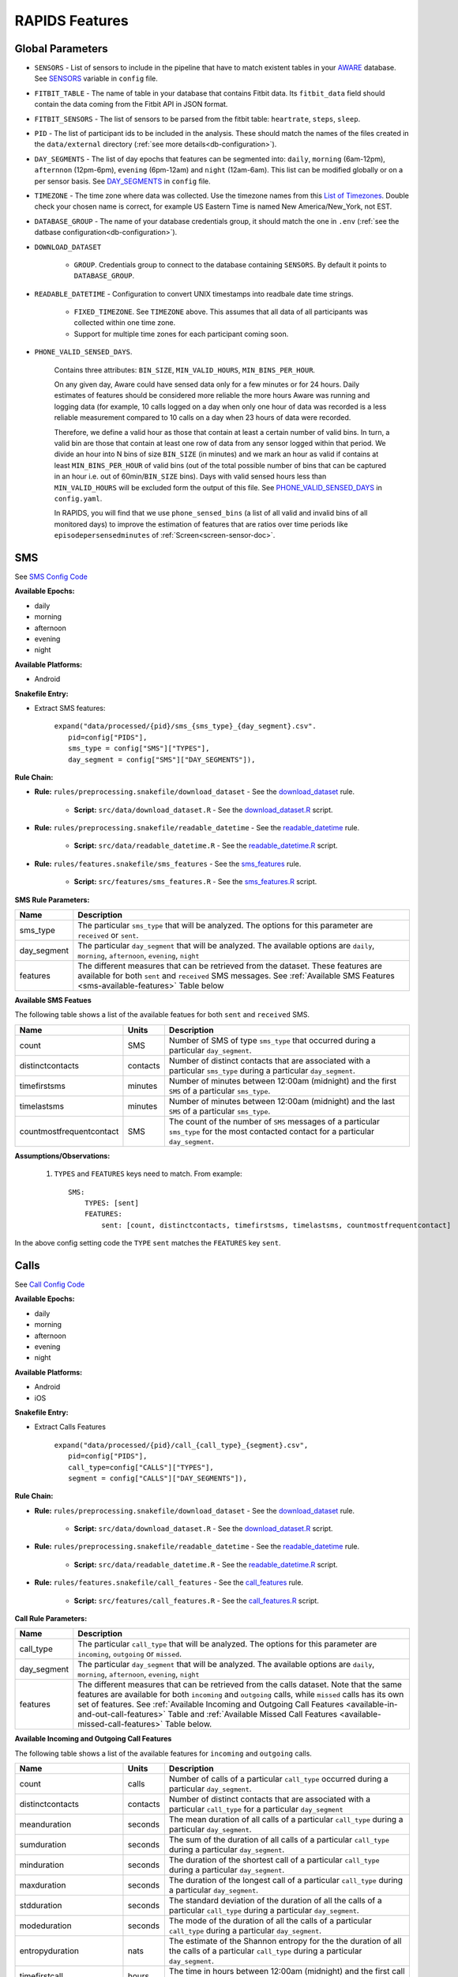 .. _rapids_features:

RAPIDS Features
===============

Global Parameters
"""""""""""""""""

.. _sensor-list:

- ``SENSORS`` - List of sensors to include in the pipeline that have to match existent tables in your AWARE_ database. See SENSORS_ variable in ``config`` file.  

.. _fitbit-table:

- ``FITBIT_TABLE`` - The name of table in your database that contains Fitbit data. Its ``fitbit_data`` field should contain the data coming from the Fitbit API in JSON format. 

.. _fitbit-sensors:

- ``FITBIT_SENSORS`` - The list of sensors to be parsed from the fitbit table: ``heartrate``, ``steps``, ``sleep``.

.. _pid: 

- ``PID`` - The list of participant ids to be included in the analysis. These should match the names of the files created in the ``data/external`` directory  (:ref:`see more details<db-configuration>`).

.. _day-segments: 

- ``DAY_SEGMENTS`` - The list of day epochs that features can be segmented into: ``daily``, ``morning`` (6am-12pm), ``afternnon`` (12pm-6pm), ``evening`` (6pm-12am) and ``night`` (12am-6am). This list can be modified globally or on a per sensor basis. See DAY_SEGMENTS_ in ``config`` file.

.. _timezone:

- ``TIMEZONE`` - The time zone where data was collected. Use the timezone names from this `List of Timezones`_. Double check your chosen name is correct, for example US Eastern Time is named New America/New_York, not EST.

.. _database_group:

- ``DATABASE_GROUP`` - The name of your database credentials group, it should match the one in ``.env`` (:ref:`see the datbase configuration<db-configuration>`). 

.. _download-dataset:

- ``DOWNLOAD_DATASET``

    - ``GROUP``. Credentials group to connect to the database containing ``SENSORS``. By default it points to ``DATABASE_GROUP``.

.. _readable-datetime:

- ``READABLE_DATETIME`` - Configuration to convert UNIX timestamps into readbale date time strings.

    - ``FIXED_TIMEZONE``. See ``TIMEZONE`` above. This assumes that all data of all participants was collected within one time zone.
    - Support for multiple time zones for each participant coming soon.

.. _phone-valid-sensed-days:

- ``PHONE_VALID_SENSED_DAYS``.
    
    Contains three attributes: ``BIN_SIZE``, ``MIN_VALID_HOURS``, ``MIN_BINS_PER_HOUR``. 

    On any given day, Aware could have sensed data only for a few minutes or for 24 hours. Daily estimates of features should be considered more reliable the more hours Aware was running and logging data (for example, 10 calls logged on a day when only one hour of data was recorded is a less reliable measurement compared to 10 calls on a day when 23 hours of data were recorded. 

    Therefore, we define a valid hour as those that contain at least a certain number of valid bins. In turn, a valid bin are those that contain at least one row of data from any sensor logged within that period. We divide an hour into N bins of size ``BIN_SIZE`` (in minutes) and we mark an hour as valid if contains at least ``MIN_BINS_PER_HOUR`` of valid bins (out of the total possible number of bins that can be captured in an hour i.e. out of 60min/``BIN_SIZE`` bins). Days with valid sensed hours less than ``MIN_VALID_HOURS`` will be excluded form the output of this file. See PHONE_VALID_SENSED_DAYS_ in ``config.yaml``.

    In RAPIDS, you will find that we use ``phone_sensed_bins`` (a list of all valid and invalid bins of all monitored days) to improve the estimation of features that are ratios over time periods like ``episodepersensedminutes`` of :ref:`Screen<screen-sensor-doc>`.


.. _individual-sensor-settings:


.. _sms-sensor-doc:

SMS
"""""

See `SMS Config Code`_

**Available Epochs:**      

- daily 
- morning
- afternoon
- evening
- night

**Available Platforms:**    

- Android

**Snakefile Entry:**

..    - Download raw SMS dataset: ``expand("data/raw/{pid}/{sensor}_raw.csv", pid=config["PIDS"], sensor=config["SENSORS"]),``

..    - Apply readable datetime to SMS dataset: ``expand("data/raw/{pid}/{sensor}_with_datetime.csv", pid=config["PIDS"], sensor=config["SENSORS"]),``

- Extract SMS features:

      | ``expand("data/processed/{pid}/sms_{sms_type}_{day_segment}.csv".``
      |                     ``pid=config["PIDS"],``
      |                     ``sms_type = config["SMS"]["TYPES"],``
      |                     ``day_segment = config["SMS"]["DAY_SEGMENTS"]),``

**Rule Chain:**

- **Rule:** ``rules/preprocessing.snakefile/download_dataset`` - See the download_dataset_ rule.

    - **Script:** ``src/data/download_dataset.R`` - See the download_dataset.R_ script.
    
- **Rule:** ``rules/preprocessing.snakefile/readable_datetime`` - See the readable_datetime_ rule.

    - **Script:** ``src/data/readable_datetime.R`` - See the readable_datetime.R_ script.

- **Rule:** ``rules/features.snakefile/sms_features`` - See the sms_features_ rule.

    - **Script:** ``src/features/sms_features.R`` - See the sms_features.R_ script.


.. _sms-parameters:

**SMS Rule Parameters:**

============    ===================
Name	        Description
============    ===================
sms_type        The particular ``sms_type`` that will be analyzed. The options for this parameter are ``received`` or ``sent``.
day_segment     The particular ``day_segment`` that will be analyzed. The available options are ``daily``, ``morning``, ``afternoon``, ``evening``, ``night``
features        The different measures that can be retrieved from the dataset. These features are available for both ``sent`` and ``received`` SMS messages. See :ref:`Available SMS Features <sms-available-features>` Table below
============    ===================

.. _sms-available-features:

**Available SMS Featues**

The following table shows a list of the available featues for both ``sent`` and ``received`` SMS. 

=========================   =========     =============
Name                        Units         Description
=========================   =========     =============
count                       SMS           Number of SMS of type ``sms_type`` that occurred during a particular ``day_segment``.
distinctcontacts            contacts      Number of distinct contacts that are associated with a particular ``sms_type`` during a particular ``day_segment``.
timefirstsms                minutes       Number of minutes between 12:00am (midnight) and the first ``SMS`` of a particular ``sms_type``.
timelastsms                 minutes       Number of minutes between 12:00am (midnight) and the last ``SMS`` of a particular ``sms_type``.
countmostfrequentcontact    SMS           The count of the number of ``SMS`` messages of a particular ``sms_type`` for the most contacted contact for a particular ``day_segment``.
=========================   =========     =============

**Assumptions/Observations:** 

    #. ``TYPES`` and ``FEATURES`` keys need to match. From example::

        SMS:
            TYPES: [sent]
            FEATURES: 
                sent: [count, distinctcontacts, timefirstsms, timelastsms, countmostfrequentcontact]

In the above config setting code the ``TYPE`` ``sent`` matches the ``FEATURES`` key ``sent``.


.. _call-sensor-doc:

Calls
""""""

See `Call Config Code`_

**Available Epochs:**      

- daily 
- morning
- afternoon
- evening
- night

**Available Platforms:**    

- Android
- iOS

**Snakefile Entry:**

..    - Download raw Calls dataset: ``expand("data/raw/{pid}/{sensor}_raw.csv", pid=config["PIDS"], sensor=config["SENSORS"]),``

..    - Apply readable datetime to Calls dataset: ``expand("data/raw/{pid}/{sensor}_with_datetime.csv", pid=config["PIDS"], sensor=config["SENSORS"]),``
    
- Extract Calls Features
    
      | ``expand("data/processed/{pid}/call_{call_type}_{segment}.csv",``
      |                      ``pid=config["PIDS"],`` 
      |                      ``call_type=config["CALLS"]["TYPES"],``
      |                      ``segment = config["CALLS"]["DAY_SEGMENTS"]),``
    
**Rule Chain:**

- **Rule:** ``rules/preprocessing.snakefile/download_dataset`` - See the download_dataset_ rule.

    - **Script:** ``src/data/download_dataset.R`` - See the download_dataset.R_ script.

- **Rule:** ``rules/preprocessing.snakefile/readable_datetime`` - See the readable_datetime_ rule.

    - **Script:** ``src/data/readable_datetime.R`` - See the readable_datetime.R_ script.

- **Rule:** ``rules/features.snakefile/call_features`` - See the call_features_ rule.

    - **Script:** ``src/features/call_features.R`` - See the call_features.R_ script.

    
.. _calls-parameters:

**Call Rule Parameters:**

============    ===================
Name	        Description
============    ===================
call_type       The particular ``call_type`` that will be analyzed. The options for this parameter are ``incoming``, ``outgoing`` or ``missed``.
day_segment     The particular ``day_segment`` that will be analyzed. The available options are ``daily``, ``morning``, ``afternoon``, ``evening``, ``night``
features         The different measures that can be retrieved from the calls dataset. Note that the same features are available for both ``incoming`` and ``outgoing`` calls, while ``missed`` calls has its own set of features. See :ref:`Available Incoming and Outgoing Call Features <available-in-and-out-call-features>` Table and :ref:`Available Missed Call Features <available-missed-call-features>` Table below.
============    ===================

.. _available-in-and-out-call-features:

**Available Incoming and Outgoing Call Features**

The following table shows a list of the available features for ``incoming`` and ``outgoing`` calls. 

=========================   =========     =============
Name                        Units         Description
=========================   =========     =============
count                       calls         Number of calls of a particular ``call_type`` occurred during a particular ``day_segment``.
distinctcontacts            contacts      Number of distinct contacts that are associated with a particular ``call_type`` for a particular ``day_segment``
meanduration                seconds       The mean duration of all calls of a particular ``call_type`` during a particular ``day_segment``.
sumduration                 seconds       The sum of the duration of all calls of a particular ``call_type`` during a particular ``day_segment``.
minduration                 seconds       The duration of the shortest call of a particular ``call_type`` during a particular ``day_segment``.
maxduration                 seconds       The duration of the longest call of a particular ``call_type`` during a particular ``day_segment``.
stdduration                 seconds       The standard deviation of the duration of all the calls of a particular ``call_type`` during a particular ``day_segment``.
modeduration                seconds       The mode of the duration of all the calls of a particular ``call_type`` during a particular ``day_segment``.
entropyduration             nats          The estimate of the Shannon entropy for the the duration of all the calls of a particular ``call_type`` during a particular ``day_segment``.
timefirstcall               hours         The time in hours between 12:00am (midnight) and the first call of ``call_type``.
timelastcall                hours         The time in hours between 12:00am (midnight) and the last call of ``call_type``.
countmostfrequentcontact    calls         The number of calls of a particular ``call_type`` during a particular ``day_segment`` of the most frequent contact throughout the monitored period.
=========================   =========     =============

.. _available-missed-call-features:

**Available Missed Call Features**

The following table shows a list of the available features for ``missed`` calls. 

=========================   =========     =============
Name                        Units         Description
=========================   =========     =============
count                       calls         Number of ``missed`` calls that occurred during a particular ``day_segment``.
distinctcontacts            contacts      Number of distinct contacts that are associated with ``missed`` calls for a particular ``day_segment``
timefirstcall               hours         The time in hours from 12:00am (Midnight) that the first ``missed`` call occurred.
timelastcall                hours         The time in hours from 12:00am (Midnight) that the last ``missed`` call occurred.
countmostfrequentcontact    calls         The number of ``missed`` calls during a particular ``day_segment`` of the most frequent contact throughout the monitored period.
=========================   =========     =============

**Assumptions/Observations:** 

    #. ``TYPES`` and ``FEATURES`` keys need to match. From example::

        CALLS:
            TYPES: [missed]
            FEATURES: 
                missed: [count, distinctcontacts, timefirstcall, timelastcall, countmostfrequentcontact]

In the above config setting code the ``TYPE`` ``missed`` matches the ``FEATURES`` key ``missed``.


.. _bluetooth-sensor-doc:

Bluetooth
""""""""""

See `Bluetooth Config Code`_

**Available Epochs:**      

- daily 
- morning
- afternoon
- evening
- night

**Available Platforms:**    

- Android
- iOS

**Snakefile Entry:**

..    - Download raw Bluetooth dataset: ``expand("data/raw/{pid}/{sensor}_raw.csv", pid=config["PIDS"], sensor=config["SENSORS"]),``

..    - Apply readable datetime to Bluetooth dataset: ``expand("data/raw/{pid}/{sensor}_with_datetime.csv", pid=config["PIDS"], sensor=config["SENSORS"]),``
    
- Extract Bluetooth Features
    
      | ``expand("data/processed/{pid}/bluetooth_{segment}.csv",``
      |          ``pid=config["PIDS"],`` 
      |          ``segment = config["BLUETOOTH"]["DAY_SEGMENTS"]),``
    
**Rule Chain:**

- **Rule:** ``rules/preprocessing.snakefile/download_dataset`` - See the download_dataset_ rule.

    - **Script:** ``src/data/download_dataset.R`` See the download_dataset.R_ script.

- **Rule:** ``rules/preprocessing.snakefile/readable_datetime`` - See the readable_datetime_ rule.

    - **Script:** ``src/data/readable_datetime.R`` See the readable_datetime.R_ script.

- **Rule:** ``rules/features.snakefile/bluetooth_features`` - See the bluetooth_feature_ rule.

    - **Script:** ``src/features/bluetooth_features.R`` - See the bluetooth_features.R_ script.

    
.. _bluetooth-parameters:

**Bluetooth Rule Parameters:**

============    ===================
Name	        Description
============    ===================
day_segment     The particular ``day_segment`` that will be analyzed. The available options are ``daily``, ``morning``, ``afternoon``, ``evening``, ``night``
features        The different measures that can be retrieved from the Bluetooth dataset. See :ref:`Available Bluetooth Features <bluetooth-available-features>` Table below
============    ===================

.. _bluetooth-available-features:

**Available Bluetooth Features**

The following table shows a list of the available features for Bluetooth. 

===========================   =========     =============
Name                          Units         Description
===========================   =========     =============
countscans                    devices       Number of scanned devices during a ``day_segment``, a device can be detected multiple times over time and these appearances are counted separately
uniquedevices                 devices       Number of unique devices during a ``day_segment`` as identified by their hardware address
countscansmostuniquedevice    scans         Number of scans of the most scanned device during a ``day_segment`` across the whole monitoring period
===========================   =========     =============

**Assumptions/Observations:** N/A 



.. _accelerometer-sensor-doc:

Accelerometer
""""""""""""""

See `Accelerometer Config Code`_

**Available epochs:**      

- daily 
- morning
- afternoon
- evening
- night

**Available platforms:**    

- Android
- iOS

**Snakefile entry:**

..  - Download raw Accelerometer dataset: ``expand("data/raw/{pid}/{sensor}_raw.csv", pid=config["PIDS"], sensor=config["SENSORS"]),``

..  - Apply readable datetime to Accelerometer dataset: ``expand("data/raw/{pid}/{sensor}_with_datetime.csv", pid=config["PIDS"], sensor=config["SENSORS"]),``

- Extract Accelerometer Features

    | ``expand("data/processed/{pid}/accelerometer_{day_segment}.csv",``
    |                      ``pid=config["PIDS"],`` 
    |                      ``day_segment = config["ACCELEROMETER"]["DAY_SEGMENTS"]),``

**Rule chain:**

- **Rule:** ``rules/preprocessing.snakefile/download_dataset`` - See the download_dataset_ rule.

    - **Script:** ``src/data/download_dataset.R`` - See the download_dataset.R_ script.

- **Rule:** ``rules/preprocessing.snakefile/readable_datetime`` - See the readable_datetime_ rule.

    - **Script:** ``src/data/readable_datetime.R`` - See the readable_datetime.R_ script.

- **Rule:** ``rules/features.snakefile/accelerometer_features`` - See the accelerometer_features_ rule.

    - **Script:** ``src/features/accelerometer_features.py`` - See the accelerometer_features.py_ script.

    
.. _Accelerometer-parameters:

**Accelerometer Rule Parameters:**

============    ===================
Name	        Description
============    ===================
day_segment     The particular ``day_segment`` that will be analyzed. The available options are ``daily``, ``morning``, ``afternoon``, ``evening``, ``night``
features        The different measures that can be retrieved from the dataset. See :ref:`Available Accelerometer Features <accelerometer-available-features>` Table below
============    ===================

.. _accelerometer-available-features:

**Available Accelerometer Features**

The following table shows a list of the available features the accelerometer sensor data for a particular ``day_segment``. 

====================================   ==============    =============
Name                                   Units             Description
====================================   ==============    =============
maxmagnitude                           m/s\ :sup:`2`     The maximum magnitude of acceleration (:math:`\|acceleration\| = \sqrt{x^2 + y^2 + z^2}`).
minmagnitude                           m/s\ :sup:`2`     The minimum magnitude of acceleration.
avgmagnitude                           m/s\ :sup:`2`     The average magnitude of acceleration.
medianmagnitude                        m/s\ :sup:`2`     The median magnitude of acceleration.
stdmagnitude                           m/s\ :sup:`2`     The standard deviation of acceleration.
ratioexertionalactivityepisodes                          The ratio of exertional activity time periods to total time periods.
sumexertionalactivityepisodes          minutes           Total duration of all exertional activity episodes during ``day_segment``.
longestexertionalactivityepisode       minutes           Duration of the longest exertional activity episode during ``day_segment``.
longestnonexertionalactivityepisode    minutes           Duration of the longest non-exertional activity episode during ``day_segment``.
countexertionalactivityepisodes        episodes          Number of the exertional activity episodes during ``day_segment``.
countnonexertionalactivityepisodes     episodes          Number of the non-exertional activity episodes during ``day_segment``.
====================================   ==============    =============

**Assumptions/Observations:** N/A



.. _applications-foreground-sensor-doc:

Applications Foreground
""""""""""""""""""""""""

See `Applications Foreground Config Code`_

**Available Epochs:**      

- daily 
- morning
- afternoon
- evening
- night

**Available Platforms:**    

- Android

**Snakefile entry:**

..  - Download raw Applications Foreground dataset: ``expand("data/raw/{pid}/{sensor}_raw.csv", pid=config["PIDS"], sensor=config["SENSORS"]),``

..  - Apply readable dateime Applications Foreground dataset: ``expand("data/raw/{pid}/{sensor}_with_datetime.csv", pid=config["PIDS"], sensor=config["SENSORS"]),``
    
..  - Genre categorization of Applications Foreground dataset: ``expand("data/interim/{pid}/applications_foreground_with_datetime_with_genre.csv", pid=config["PIDS"]),``

- Extract Applications Foreground Features:

    | ``expand("data/processed/{pid}/applications_foreground_{day_segment}.csv",``
    |                      ``pid=config["PIDS"],`` 
    |                      ``day_segment = config["APPLICATIONS_FOREGROUND"]["DAY_SEGMENTS"]),``

**Rule Chain:**

- **Rule:** ``rules/preprocessing.snakefile/download_dataset`` - See the download_dataset_ rule.

        - **Script:** ``src/data/download_dataset.R`` - See the download_dataset.R_ script.

- **Rule:** ``rules/preprocessing.snakefile/readable_datetime`` - See the readable_datetime_ rule.

    - **Script:** ``src/data/readable_datetime.R`` - See the readable_datetime.R_ script.

- **Rule:** ``rules/preprocessing.snakefile/application_genres`` - See the application_genres_ rule

    - **Script:** ``../src/data/application_genres.R`` - See the application_genres.R_ script

- **Rule:** ``rules/features.snakefile/applications_foreground_features`` - See the applications_foreground_features_ rule.

    - **Script:** ``src/features/applications_foreground_features.py`` - See the applications_foreground_features.py_ script.
   
.. _applications-foreground-parameters:

**Applications Foreground Rule Parameters:**

====================    ===================
Name	                Description
====================    ===================
day_segment             The particular ``day_segment`` that will be analyzed. The available options are ``daily``, ``morning``, ``afternoon``, ``evening``, ``night``
single_categories       App categories to be included in the feature extraction computation. See ``APPLICATION_GENRES`` in this file to add new categories or use the catalogue we provide and read :ref:`Assumtions and Observations <applications-foreground-observations>` for more information.
multiple_categories     You can group multiple categories into meta categories, for example ``social: ["socialnetworks", "socialmediatools"]``.
single_apps             Apps to be included in the feature extraction computation. Use their package name, for example, ``com.google.android.youtube`` or the reserved word ``top1global`` (the most used app by a participant over the whole monitoring study).
excluded_categories     App categories to be excluded in the feature extraction computation. See ``APPLICATION_GENRES`` in this file to add new categories or use the catalogue we provide and read :ref:`Assumtions and Observations <applications-foreground-observations>` for more information.
excluded_apps           Apps to be excluded in the feature extraction computation. Use their package name, for example: ``com.google.android.youtube``
features                The features to be extracted. See :ref:`Available Applications Foreground Features <applications-foreground-available-features>` Table below
====================    ===================

.. _applications-foreground-available-features:

**Available Applications Foreground Features**

The following table shows a list of the available features for the Applications Foreground dataset 

==================   =========   =============
Name                 Units       Description
==================   =========   =============
count                apps        Number of times a single app or apps within a category were used (i.e. they were brought to the foreground either by tapping their icon or switching to it from another app).
timeoffirstuse       contacts    The time in minutes between 12:00am (midnight) and the first use of a single app or apps within a category during a ``day_segment``.
timeoflastuse        minutes     The time in minutes between 12:00am (midnight) and the last use of a single app or apps within a category during a ``day_segment``.
frequencyentropy     nats        The entropy of the used apps within a category during a ``day_segment`` (each app is seen as a unique event, the more apps were used, the higher the entropy). This is especially relevant when computed over all apps. Entropy cannot be obtained for a single app.
==================   =========   =============

.. _applications-foreground-observations:

**Assumptions/Observations:** 

Features can be computed by app, by apps grouped under a single category (genre) and by multiple categories grouped together (meta categories). For example, we can get features for Facebook, for Social Network Apps (including Facebook and others) or for a meta category called Social formed by Social Network and Social Media Tools categories. 

We provide three ways of classifying and app within a category (genre): a) by automatically scraping its official category from the Google Play Store, b) by using the catalogue created by Stachl et al. which we provide in RAPIDS (``data/external/``), or c) by manually creating a personalized catalogue.

The way you choose strategy a, b or c is by modifying ``APPLICATION_GENRES`` keys and values. Set ``CATALOGUE_SOURCE`` to ``FILE`` if you want to use a CSV file as catalogue or to ``GOOGLE`` if you want to scrape the genres from the Play Store. By default ``CATALOGUE_FILE`` points to the catalogue created by  Stachl et al. and you can change this path to your own catalogue that follows the same format. In addition, set ``SCRAPE_MISSING_GENRES`` to true if you are using a FILE catalogue and you want to scrape from the Play Store any missing genres and ``UPDATE_CATALOGUE_FILE`` to true if you want to save those scrapped genres back into the FILE.

.. _battery-sensor-doc:

Battery
"""""""""

See `Battery Config Code`_

**Available Epochs:**      

- daily 
- morning
- afternoon
- evening
- night

**Available Platforms:**    

- Android
- iOS

**Snakefile entry:**

..  - Download raw Battery dataset: ``expand("data/raw/{pid}/{sensor}_raw.csv", pid=config["PIDS"], sensor=config["SENSORS"]),``

..  - Apply readable dateime to Battery dataset: ``expand("data/raw/{pid}/{sensor}_with_datetime.csv", pid=config["PIDS"], sensor=config["SENSORS"]),``
    
..  - Extract the deltas in Battery charge : ``expand("data/processed/{pid}/battery_deltas.csv", pid=config["PIDS"]),``

- Extract Battery Features:

    | ``expand("data/processed/{pid}/battery_{day_segment}.csv",``
    |                      ``pid=config["PIDS"],`` 
    |                      ``day_segment = config["BATTERY"]["DAY_SEGMENTS"]),``
    
**Rule Chain:**

- **Rule:** ``rules/preprocessing.snakefile/download_dataset`` - See the download_dataset_ rule.

        - **Script:** ``src/data/download_dataset.R`` - See the download_dataset.R_ script.

- **Rule:** ``rules/preprocessing.snakefile/readable_datetime`` - See the readable_datetime_ rule.

    - **Script:** ``src/data/readable_datetime.R`` - See the readable_datetime.R_ script.

- **Rule:** ``rules/features.snakefile/battery_deltas`` - See the battery_deltas_ rule.

    - **Script:** ``src/features/battery_deltas.R`` - See the battery_deltas.R_ script.
    
- **Rule:** ``rules/features.snakefile/battery_features`` - See the battery_features_ rule

    - **Script:** ``src/features/battery_features.py`` - See the battery_features.py_ script.
    
.. _battery-parameters:

**Battery Rule Parameters:**

============    ===================
Name	        Description
============    ===================
day_segment     The particular ``day_segment`` that will be analyzed. The available options are ``daily``, ``morning``, ``afternoon``, ``evening``, ``night``
features        The different measures that can be retrieved from the Battery dataset. See :ref:`Available Battery Features <battery-available-features>` Table below
============    ===================

.. _battery-available-features:

**Available Battery Features**

The following table shows a list of the available features for Battery data. 

=====================   ===============   =============
Name                    Units             Description
=====================   ===============   =============
countdischarge          episodes          Number of discharging episodes.
sumdurationdischarge    hours             The total duration of all discharging episodes.
countcharge             episodes          Number of battery charging episodes.
sumdurationcharge       hours             The total duration of all charging episodes.
avgconsumptionrate      episodes/hours    The average of all episodes’ consumption rates. An episode’s consumption rate is defined as the ratio between its battery delta and duration
maxconsumptionrate      episodes/hours    The highest of all episodes’ consumption rates. An episode’s consumption rate is defined as the ratio between its battery delta and duration
=====================   ===============   =============

**Assumptions/Observations:** 


.. _google-activity-recognition-sensor-doc:

Google Activity Recognition
""""""""""""""""""""""""""""

See `Google Activity Recognition Config Code`_

**Available Epochs:**      

- daily 
- morning
- afternoon
- evening
- night

**Available Platforms:**    

- Android

**Snakefile entry:**

..  - Download raw Google Activity Recognition dataset: ``expand("data/raw/{pid}/{sensor}_raw.csv", pid=config["PIDS"], sensor=config["SENSORS"]),``

..  - Apply readable dateime to Google Activity Recognition dataset: ``expand("data/raw/{pid}/{sensor}_with_datetime.csv", pid=config["PIDS"], sensor=config["SENSORS"]),``
    
..  - Extract the deltas in Google Activity Recognition dataset: ``expand("data/processed/{pid}/plugin_google_activity_recognition_deltas.csv", pid=config["PIDS"]),``
    
- Extract Sensor Features:

    | ``expand("data/processed/{pid}/google_activity_recognition_{segment}.csv",pid=config["PIDS"],``
    |                ``segment = config["GOOGLE_ACTIVITY_RECOGNITION"]["DAY_SEGMENTS"]),``
    
**Rule Chain:**

- **Rule:** ``rules/preprocessing.snakefile/download_dataset`` - See the download_dataset_ rule.

    - **Script:** ``src/data/download_dataset.R`` - See the download_dataset.R_ script.

- **Rule:** ``rules/preprocessing.snakefile/readable_datetime`` - See the readable_datetime_ rule.

    - **Script:** ``src/data/readable_datetime.R`` - See the readable_datetime.R_ script.

- **Rule:** ``rules/features.snakefile/google_activity_recognition_deltas`` - See the google_activity_recognition_deltas_ rule.

    - **Script:** ``src/features/google_activity_recognition_deltas.R`` - See the google_activity_recognition_deltas.R_ script.

- **Rule:** ``rules/features.snakefile/activity_features`` - See the activity_features_ rule.

    - **Script:** ``ssrc/features/google_activity_recognition.py`` - See the google_activity_recognition.py_ script.
    
.. _google-activity-recognition-parameters:

**Google Activity Recognition Rule Parameters:**

============    ===================
Name	        Description
============    ===================
day_segment     The particular ``day_segment`` that will be analyzed. The available options are ``daily``, ``morning``, ``afternoon``, ``evening``, ``night``
features        The different measures that can be retrieved from the Google Activity Recognition dataset. See :ref:`Available Google Activity Recognition Features <google-activity-recognition-available-features>` Table below
============    ===================

.. _google-activity-recognition-available-features:

**Available Google Activity Recognition Features**

The following table shows a list of the available features for the Google Activity Recognition dataset. 

======================   ============    =============
Name                     Units           Description
======================   ============    =============
count                    rows            Number of detect activity events (rows).
mostcommonactivity       factor          The most common activity.
countuniqueactivities    activities      Number of unique activities.
activitychangecount      transitions     Number of transitions between two different activities; still to running for example.
sumstationary            minutes         The total duration of episodes of still and tilting (phone) activities.
summobile                minutes         The total duration of episodes of on foot, running, and on bicycle activities
sumvehicle               minutes         The total duration of episodes of on vehicle activity
======================   ============    =============

**Assumptions/Observations:** N/A

.. _light-doc:

Light
"""""""

See `Light Config Code`_

**Available Epochs:**      

    - daily 
    - morning
    - afternoon
    - evening
    - night

**Available Platforms:**    

    - Android

**Snakefile entry:**

..    - Download raw Sensor dataset: ``expand("data/raw/{pid}/{sensor}_raw.csv", pid=config["PIDS"], sensor=config["SENSORS"]),``

..    - Apply readable dateime to Sensor dataset: ``expand("data/raw/{pid}/{sensor}_with_datetime.csv", pid=config["PIDS"], sensor=config["SENSORS"]),``
    
- Extract Light Features:

    | ``expand("data/processed/{pid}/light_{day_segment}.csv",``
    |                      ``pid=config["PIDS"],`` 
    |                      ``day_segment = config["LIGHT"]["DAY_SEGMENTS"]),``
    
**Rule Chain:**

- **Rule:** ``rules/preprocessing.snakefile/download_dataset`` - See the download_dataset_ rule.

    - **Script:** ``src/data/download_dataset.R`` - See the download_dataset.R_ script.

- **Rule:** ``rules/preprocessing.snakefile/readable_datetime`` - See the readable_datetime_ rule.

    - **Script:** ``src/data/readable_datetime.R`` - See the readable_datetime.R_ script.

- **Rule:** ``rules/features.snakefile/light_features`` - See the light_features_ rule.

    - **Script:** ``src/features/light_features.py`` - See the light_features.py_ script.

.. _light-parameters:

**Light Rule Parameters:**

============    ===================
Name	        Description
============    ===================
day_segment     The particular ``day_segment`` that will be analyzed. The available options are ``daily``, ``morning``, ``afternoon``, ``evening``, ``night``
features        The different measures that can be retrieved from the Light dataset. See :ref:`Available Light Features <light-available-features>` Table below
============    ===================

.. _light-available-features:

**Available Light Features**

The following table shows a list of the available features for the Light dataset. 

===========   =========     =============
Name          Units         Description
===========   =========     =============
count         rows          Number light sensor rows recorded.
maxlux        lux           The maximum ambient luminance.
minlux        lux           The minimum ambient luminance.
avglux        lux           The average ambient luminance.
medianlux     lux           The median ambient luminance.
stdlux        lux           The standard deviation of ambient luminance.
===========   =========     =============

**Assumptions/Observations:** N/A


.. _location-sensor-doc:

Location (Barnett’s) Features
""""""""""""""""""""""""""""""
Barnett’s location features are based on the concept of flights and pauses. GPS coordinates are converted into a 
sequence of flights (straight line movements) and pauses (time spent stationary). Data is imputed before features 
are computed (https://arxiv.org/abs/1606.06328)

See `Location (Barnett’s) Config Code`_

**Available Epochs:**      

    - daily 

**Available Platforms:**    

    - Android
    - iOS

**Snakefile entry:**

..    - Download raw Sensor dataset: ``expand("data/raw/{pid}/{sensor}_raw.csv", pid=config["PIDS"], sensor=config["SENSORS"]),``

..    - Apply readable dateime to Sensor dataset: ``expand("data/raw/{pid}/{sensor}_with_datetime.csv", pid=config["PIDS"], sensor=config["SENSORS"]),``

- Extract Sensor Features: ``expand("data/processed/{pid}/location_barnett.csv", pid=config["PIDS"]),``
    
**Rule Chain:**

- **Rule:** ``rules/preprocessing.snakefile/download_dataset`` - See the download_dataset_ rule.

    - **Script:** ``src/data/download_dataset.R`` - See the download_dataset.R_ script.

- **Rule:** ``rules/preprocessing.snakefile/readable_datetime`` - See the readable_datetime_ rule.

    - **Script:** ``src/data/readable_datetime.R`` - See the readable_datetime.R_ script.

- **Rule:** ``rules/preprocessing.snakefile/phone_sensed_bins`` - See the phone_sensed_bins_ rule.

    - **Script:** ``src/data/phone_sensed_bins.R`` - See the phone_sensed_bins.R_ script.

- **Rule:** ``rules/preprocessing.snakefile/resample_fused_location`` - See the resample_fused_location_ rule.

    - **Script:** ``src/data/resample_fused_location.R`` - See the resample_fused_location.R_ script.

- **Rule:** ``rules/features.snakefile/location_barnett_features`` - See the location_barnett_features_ rule.

    - **Script:** ``src/features/location_barnett_features.R`` - See the location_barnett_features.R_ script.

    
.. _location-parameters:

**Location Rule Parameters:**

=================    ===================
Name	             Description
=================    ===================
location_to_use      The specifies which of the location data will be use in the analysis. Possible options are ``ALL``, ``ALL_EXCEPT_FUSED`` OR ``RESAMPLE_FUSED``
accuracy_limit       This is in meters. The sensor drops location coordinates with an accuracy higher than this. This number means there's a 68% probability the true location is within this radius specified.
timezone             The timezone used to calculate location. 
features             The different measures that can be retrieved from the Location dataset. See :ref:`Available Location Features <location-available-features>` Table below
=================    ===================

.. _location-available-features:

**Available Location Features**

The following table shows a list of the available features for Location dataset. 

================   =========     =============
Name               Units         Description
================   =========     =============
hometime           minutes       Time at home. Time spent at home in minutes. Home is the most visited significant location between 8 pm and 8 am including any pauses within a 200-meter radius.
disttravelled      meters        Total distance travelled over a day (flights).
rog                meters        The Radius of Gyration (rog) is a measure in meters of the area covered by a person over a day. A centroid is calculated for all the places (pauses) visited during a day and a weighted distance between all the places and that centroid is computed. The weights are proportional to the time spent in each place.
maxdiam            meters        The maximum diameter is the largest distance between any two pauses.
maxhomedist        meters        The maximum distance from home in meters.
siglocsvisited     locations     The number of significant locations visited during the day. Significant locations are computed using k-means clustering over pauses found in the whole monitoring period. The number of clusters is found iterating k from 1 to 200 stopping until the centroids of two significant locations are within 400 meters of one another.
avgflightlen       meters        Mean length of all flights.
stdflightlen       meters        Standard deviation of the length of all flights.
avgflightdur       meters        Mean duration of all flights.
stdflightdur       meters        The standard deviation of the duration of all flights.
probpause                        The fraction of a day spent in a pause (as opposed to a flight)
siglocentropy      nats          Shannon’s entropy measurement based on the proportion of time spent at each significant location visited during a day.
circdnrtn           	         A continuous metric quantifying a person’s circadian routine that can take any value between 0 and 1, where 0 represents a daily routine completely different from any other sensed days and 1 a routine the same as every other sensed day.
wkenddayrtn        Weekend       Same as circdnrtn but computed separately for weekends and weekdays.
================   =========     =============

**Assumptions/Observations:** 

*Significant Locations Identified*

(i.e. The clustering method used)
Significant locations are determined using K-means clustering on locations that a patient visit over the course of the period of data collection. By setting K=K+1 and repeat clustering until two significant locations are within 100 meters of one another, the results from the previous step (K-1) can   be used as the total number of significant locations. See `Beiwe Summary Statistics`_. 

*Definition of Stationarity*

(i.e., The length of time a person have to be not moving to qualify)
This is based on a Pause-Flight model, The parameters used is a minimum pause duration of 300sec and a minimum pause distance of 60m. See the `Pause-Flight Model`_.

*The Circadian Calculation*

For a detailed description of how this measure is calculated, see Canzian and Musolesi's 2015 paper in the Proceedings of the 2015 ACM International Joint Conference on Pervasive and Ubiquitous Computing, titled "Trajectories of depression: unobtrusive monitoring of depressive states by means of smartphone mobility traces analysis." Their procedure was followed using 30-min increments as a bin size. See `Beiwe Summary Statistics`_.

.. _screen-sensor-doc:

Screen
""""""""

See `Screen Config Code`_

**Available Epochs:**      

    - daily 
    - morning
    - afternoon
    - evening
    - night

**Available Platforms:**    

    - Android
    - iOS

**Snakefile entry:**

..    - Download raw Screen dataset: ``expand("data/raw/{pid}/{sensor}_raw.csv", pid=config["PIDS"], sensor=config["SENSORS"]),``
      - Apply readable dateime to Screen dataset: ``expand("data/raw/{pid}/{sensor}_with_datetime.csv", pid=config["PIDS"], sensor=config["SENSORS"]),``
      - Extract the deltas from the Screen dataset: expand("data/processed/{pid}/screen_deltas.csv", pid=config["PIDS"]),
    
- Extract Screen Features:
    
      | ``expand("data/processed/{pid}/screen_{day_segment}.csv",``
      |                      ``pid=config["PIDS"],`` 
      |                      ``day_segment = config["SCREEN"]["DAY_SEGMENTS"]),``
    
**Rule Chain:**

- **Rule:** ``rules/preprocessing.snakefile/download_dataset`` - See the download_dataset_ rule.

    - **Script:** ``src/data/download_dataset.R`` - See the download_dataset.R_ script.

- **Rule:** ``rules/preprocessing.snakefile/readable_datetime`` - See the readable_datetime_ rule.

    - **Script:** ``src/data/readable_datetime.R`` - See the readable_datetime.R_ script.

- **Rule:** ``rules/features.snakefile/screen_deltas`` - See the screen_deltas_ rule.

    - **Script:** ``src/features/screen_deltas.R`` - See the screen_deltas.R_ script.

- **Rule:** ``rules/features.snakefile/screen_features`` - See the screen_features_ rule.

    - **Script:** ``src/features/screen_features.py`` - See the screen_features.py_ script.

.. _screen-parameters:

**Screen Rule Parameters:**

=========================    ===================
Name	                     Description
=========================    ===================
day_segment                  The particular ``day_segments`` that will be analyzed. The available options are ``daily``, ``morning``, ``afternoon``, ``evening``, ``night``
reference_hour_first_use     The reference point from which ``firstuseafter`` is to be computed, default is midnight
features_deltas              The different measures that can be retrieved from the episodes extracted from the Screen dataset. See :ref:`Available Screen Episodes Features <screen-episodes-available-features>` Table below
episode_types                The action that defines an episode
=========================    ===================

.. _screen-events-available-features:

.. 
    **Available Screen Events Features**
    The following table shows a list of the available features for Screen Events. 
        =================   ==============    =============
        Name                Units             Description
        =================   ==============    =============
        counton             `ON` events       Count on: A count of screen `ON` events (only available for Android)
        countunlock         Unlock events     Count unlock: A count of screen unlock events.
        unlocksperminute    Unlock events     Unlock events per minute: The average of the number of unlock events that occur in a minute 
        =================   ==============    =============

.. _screen-episodes-available-features:

**Available Screen Episodes Features**

The following table shows a list of the available features for Screen Episodes. 

=========================   =================   =============
Name                        Units               Description
=========================   =================   =============
sumduration                 seconds             Total duration of all unlock episodes.
maxduration                 seconds             Longest duration of any unlock episode.
minduration                 seconds             Shortest duration of any unlock episode.
avgduration                 seconds             Average duration of all unlock episodes.
stdduration                 seconds             Standard deviation duration of all unlock episodes.
countepisode                episodes            Number of all unlock episodes
episodepersensedminutes     episodes/minute     The ratio between the total number of episodes in an epoch divided by the total time (minutes) the phone was sensing data.
firstuseafter               seconds             Seconds until the first unlock episode.
=========================   =================   =============

**Assumptions/Observations:** 

An ``unlock`` episode is considered as the time between an ``unlock`` event and a ``lock`` event. iOS recorded these episodes reliable (albeit some duplicated ``lock`` events within milliseconds from each other). However, in Android there are some events unrelated to the screen state because of multiple consecutive ``unlock``/``lock`` events, so we keep the closest pair. In the experiments these are less than 10% of the screen events collected. This happens because ``ACTION_SCREEN_OFF`` and ``ON`` are "sent when the device becomes non-interactive which may have nothing to do with the screen turning off". Additionally in Android it is possible to measure the time spent on the ``lock`` screen onto the ``unlock`` event and the total screen time (i.e. ``ON`` to ``OFF``) events but we are only keeping ``unlock`` episodes (``unlock`` to ``OFF``) to be consistent with iOS. 

.. ------------------------------- Begin Fitbit Section ----------------------------------- ..

.. _fitbit-sleep-sensor-doc:

Fitbit: Sleep
"""""""""""""""""""

See `Fitbit: Sleep Config Code`_

**Available Epochs:**      

    - daily 

**Available Platforms:**    

    - Fitbit

**Snakefile entry:**

- Extract Sensor Features:

    | ``expand("data/processed/{pid}/fitbit_sleep_{day_segment}.csv",``
    |                      ``pid = config["PIDS"],``
    |                      ``day_segment = config["SLEEP"]["DAY_SEGMENTS"]),``

    
**Rule Chain:**

- **Rule:** ``rules/preprocessing.snakefile/download_dataset`` - See the download_dataset_ rule.

    - **Script:** ``src/data/download_dataset.R`` - See the download_dataset.R_ script.

- **Rule:** ``rules/preprocessing.snakefile/fitbit_with_datetime`` - See the fitbit_with_datetime_ rule.

    - **Script:** ``src/data/fitbit_readable_datetime.py`` - See the fitbit_readable_datetime.py_ script.

- **Rule:** ``rules/features.snakefile/fitbit_sleep_features`` - See the fitbit_sleep_features_ rule.

    - **Script:** ``src/features/fitbit_sleep_features.py`` - See the fitbit_sleep_features.py_ script.

    
.. _fitbit-sleep-parameters:

**Fitbit: Sleep Rule Parameters:**

==================================    ===================
Name	                              Description
==================================    ===================
day_segment                           The particular ``day_segment`` that will be analyzed. For this sensor only ``daily`` is used.
sleep_types                           The types of sleep provided by Fitbit: ``main``, ``nap``, ``all``.
daily_features_from_summary_data      The sleep features that can be computed based on Fitbit's summary data. See :ref:`Available Fitbit: Sleep Features <fitbit-sleep-available-features>` Table below
==================================    ===================

.. _fitbit-sleep-available-features:

**Available Fitbit: Sleep Features**

The following table shows a list of the available features for the Fitbit: Sleep dataset. 

========================   ===========    =============
Name                       Units          Description
========================   ===========    =============
sumdurationafterwakeup     minutes        Time the user stayed in bed after waking up for ``sleep_type`` during ``day_segment``.
sumdurationasleep          minutes        Sleep duration for ``sleep_type`` during ``day_segment``.
sumdurationawake           minutes        Time the user was awake but still in bed for ``sleep_type`` during ``day_segment``.
sumdurationtofallasleep    minutes        Time it took the user to fall asleep for ``sleep_type`` during ``day_segment``.
sumdurationinbed           minutes        Time the user stayed in bed for ``sleep_type`` during ``day_segment``.
avgefficiency              scores         Sleep efficiency average for ``sleep_type`` during ``day_segment``.
countepisode               episodes       Number of sleep episodes for ``sleep_type`` during ``day_segment``.
========================   ===========    =============

**Assumptions/Observations:** 

N/A



.. _fitbit-heart-rate-sensor-doc:

Fitbit: Heart Rate
"""""""""""""""""""

See `Fitbit: Heart Rate Config Code`_

**Available Epochs:**      

    - daily 
    - morning
    - afternoon
    - evening
    - night

**Available Platforms:**    

    - Fitbit

**Snakefile entry:**

..    - Download raw Fitbit: Heart Rate dataset: ``expand("data/raw/{pid}/{sensor}_raw.csv", pid=config["PIDS"], sensor=config["FITBIT_TABLE"]),``

..    - Apply readable datetime to Fitbit: Heart Rate dataset: 

..    
      | ``expand("data/raw/{pid}/fitbit_{fitbit_sensor}_with_datetime.csv",``
      |                      ``pid=config["PIDS"],``
      |                     ``fitbit_sensor=config["FITBIT_SENSORS"]),``
      
- Extract Sensor Features:

    | ``expand("data/processed/{pid}/fitbit_heartrate_{day_segment}.csv",``
    |                      ``pid=config["PIDS"],`` 
    |                      ``day_segment = config["HEARTRATE"]["DAY_SEGMENTS"]),``
    
**Rule Chain:**

- **Rule:** ``rules/preprocessing.snakefile/download_dataset`` - See the download_dataset_ rule.

    - **Script:** ``src/data/download_dataset.R`` - See the download_dataset.R_ script.

- **Rule:** ``rules/preprocessing.snakefile/fitbit_with_datetime`` - See the fitbit_with_datetime_ rule.

    - **Script:** ``src/data/fitbit_readable_datetime.py`` - See the fitbit_readable_datetime.py_ script.

- **Rule:** ``rules/features.snakefile/fitbit_heartrate_features`` - See the fitbit_heartrate_features_ rule.

    - **Script:** ``src/features/fitbit_heartrate_features.py`` - See the fitbit_heartrate_features.py_ script.

    
.. _fitbit-heart-rate-parameters:

**Fitbit: Heart Rate Rule Parameters:**

============    ===================
Name	        Description
============    ===================
day_segment     The particular ``day_segment`` that will be analyzed. The available options are ``daily``, ``morning``, ``afternoon``, ``evening``, ``night``
features        The heartrate features that can be computed. See :ref:`Available Fitbit: Heart Rate Features <fitbit-heart-rate-available-features>` Table below
============    ===================

.. _fitbit-heart-rate-available-features:

**Available Fitbit: Heart Rate Features**

The following table shows a list of the available features for the Fitbit: Heart Rate dataset. 

==================   ===========    =============
Name                 Units          Description
==================   ===========    =============
restingheartrate     beats/mins     The number of times your heart beats per minute when participant is still and well rested for ``daily`` epoch.
calories             cals           Calories burned during ``heartrate_zone`` for ``daily`` epoch.
maxhr                beats/mins     The maximum heart rate during ``day_segment`` epoch.
minhr                beats/mins     The minimum heart rate during ``day_segment`` epoch.
avghr                beats/mins     The average heart rate during ``day_segment`` epoch.
medianhr             beats/mins     The median of heart rate during ``day_segment`` epoch.
modehr               beats/mins     The mode of heart rate during ``day_segment`` epoch.
stdhr                beats/mins     The standard deviation of heart rate during ``day_segment`` epoch.
diffmaxmodehr        beats/mins     The difference between the maximum and mode heart rate during ``day_segment`` epoch.
diffminmodehr        beats/mins     The difference between the mode and minimum heart rate during ``day_segment`` epoch.
entropyhr            nats           Shannon’s entropy measurement based on heart rate during ``day_segment`` epoch.
lengthZONE           minutes        Number of minutes the user's heartrate fell within each ``heartrate_zone`` during ``day_segment`` epoch.
==================   ===========    =============

**Assumptions/Observations:** 

There are four heart rate zones: ``out_of_range``, ``fat_burn``, ``cardio``, and ``peak``. Please refer to `Fitbit documentation`_ for more information about the way they are computed.

Calories' accuracy depends on the users’ Fitbit profile (weight, height, etc.).

.. _fitbit-steps-sensor-doc:

Fitbit: Steps
"""""""""""""""

See `Fitbit: Steps Config Code`_

**Available Epochs:**      

    - daily 
    - morning
    - afternoon
    - evening
    - night

**Available Platforms:**    

    - Fitbit

**Snakefile entry:**

..    - Download raw Fitbit: Steps dataset: ``expand("data/raw/{pid}/{sensor}_raw.csv", pid=config["PIDS"], sensor=config["FITBIT_TABLE"]),``

.. 
    - Apply readable datetime to Fitbit: Steps dataset: 
      | ``expand("data/raw/{pid}/fitbit_{fitbit_sensor}_with_datetime.csv",``
      |                      ``pid=config["PIDS"],``
      |                     ``fitbit_sensor=config["FITBIT_SENSORS"]),``
 
- Extract Fitbit: Steps Features:

    | ``expand("data/processed/{pid}/fitbit_step_{day_segment}.csv",``
    |                      ``pid=config["PIDS"],`` 
    |                      ``day_segment = config["STEP"]["DAY_SEGMENTS"]),``
    
**Rule Chain:**

- **Rule:** ``rules/preprocessing.snakefile/download_dataset`` - See the download_dataset_ rule.

    - **Script:** ``src/data/download_dataset.R`` - See the download_dataset.R_ script.

- **Rule:** ``rules/preprocessing.snakefile/fitbit_with_datetime`` - See the fitbit_with_datetime_ rule.

    - **Script:** ``src/data/fitbit_readable_datetime.py`` - See the fitbit_readable_datetime.py_ script.

- **Rule:** ``rules/features.snakefile/fitbit_step_features`` - See the fitbit_step_features.py_ rule.

    - **Script:** ``src/features/fitbit_step_features.py`` - See the fitbit_step_features.py_ script.

    
.. _fitbit-steps-parameters:

**Fitbit: Steps Rule Parameters:**

=======================    ===================
Name	                   Description
=======================    ===================
day_segment                The particular ``day_segment`` that will be analyzed. The available options are ``daily``, ``morning``, ``afternoon``, ``evening``, ``night``
features                   The features that can be computed. See :ref:`Available Fitbit: Steps Features <fitbit-steps-available-features>` Table below
threshold_active_bout      Every minute with Fitbit step data wil be labelled as ``sedentary`` if its step count is below this threshold, otherwise, ``active``. 
=======================    ===================

.. _fitbit-steps-available-features:

**Available Fitbit: Steps Features**

The following table shows a list of the available features for the Fitbit: Steps dataset. 

=========================   =========     =============
Name                        Units         Description
=========================   =========     =============
sumallsteps                 steps         The total step count during ``day_segment`` epoch.
maxallsteps                 steps         The maximum step count during ``day_segment`` epoch.
minallsteps                 steps         The minimum step count during ``day_segment`` epoch.
avgallsteps                 steps         The average step count during ``day_segment`` epoch.
stdallsteps                 steps         The standard deviation of step count during ``day_segment`` epoch.
countsedentarybout          bouts         Number of sedentary bouts during ``day_segment`` epoch.
maxdurationsedentarybout    minutes       The maximum duration of any sedentary bout during ``day_segment`` epoch.
mindurationsedentarybout    minutes       The minimum duration of any sedentary bout during ``day_segment`` epoch.
avgdurationsedentarybout    minutes       The average duration of sedentary bouts during ``day_segment`` epoch.
stddurationsedentarybout    minutes       The standard deviation of the duration of sedentary bouts during ``day_segment`` epoch.
countactivebout             bouts         Number of active bouts during ``day_segment`` epoch.
maxdurationactivebout       minutes       The maximum duration of any active bout during ``day_segment`` epoch.
mindurationactivebout       minutes       The minimum duration of any active bout during ``day_segment`` epoch.
avgdurationactivebout       minutes       The average duration of active bouts during ``day_segment`` epoch.
stddurationactivebout       minutes       The standard deviation of the duration of active bouts during ``day_segment`` epoch.
=========================   =========     =============

**Assumptions/Observations:** 

Active and sedentary bouts. If the step count per minute is smaller than ``THRESHOLD_ACTIVE_BOUT`` (default value is 10), that minute is labelled as sedentary, otherwise, is labelled as active. Active and sedentary bouts are periods of consecutive minutes labelled as ``active`` or ``sedentary``.
	

.. -------------------------Links ------------------------------------ ..

.. _SENSORS: https://github.com/carissalow/rapids/blob/f22d1834ee24ab3bcbf051bc3cc663903d822084/config.yaml#L2
.. _`SMS Config Code`: https://github.com/carissalow/rapids/blob/f22d1834ee24ab3bcbf051bc3cc663903d822084/config.yaml#L38
.. _AWARE: https://awareframework.com/what-is-aware/
.. _`List of Timezones`: https://en.wikipedia.org/wiki/List_of_tz_database_time_zones
.. _sms_features: https://github.com/carissalow/rapids/blob/765bb462636d5029a05f54d4c558487e3786b90b/rules/features.snakefile#L1
.. _sms_features.R: https://github.com/carissalow/rapids/blob/master/src/features/sms_featues.R
.. _download_dataset: https://github.com/carissalow/rapids/blob/765bb462636d5029a05f54d4c558487e3786b90b/rules/preprocessing.snakefile#L9
.. _download_dataset.R: https://github.com/carissalow/rapids/blob/master/src/data/download_dataset.R
.. _readable_datetime: https://github.com/carissalow/rapids/blob/765bb462636d5029a05f54d4c558487e3786b90b/rules/preprocessing.snakefile#L21
.. _readable_datetime.R: https://github.com/carissalow/rapids/blob/master/src/data/readable_datetime.R
.. _DAY_SEGMENTS: https://github.com/carissalow/rapids/blob/765bb462636d5029a05f54d4c558487e3786b90b/config.yaml#L13
.. _PHONE_VALID_SENSED_DAYS: https://github.com/carissalow/rapids/blob/765bb462636d5029a05f54d4c558487e3786b90b/config.yaml#L60
.. _`Call Config Code`: https://github.com/carissalow/rapids/blob/765bb462636d5029a05f54d4c558487e3786b90b/config.yaml#L46
.. _call_features: https://github.com/carissalow/rapids/blob/765bb462636d5029a05f54d4c558487e3786b90b/rules/features.snakefile#L13
.. _call_features.R: https://github.com/carissalow/rapids/blob/master/src/features/call_features.R
.. _`Bluetooth Config Code`: https://github.com/carissalow/rapids/blob/765bb462636d5029a05f54d4c558487e3786b90b/config.yaml#L76
.. _bluetooth_feature: https://github.com/carissalow/rapids/blob/765bb462636d5029a05f54d4c558487e3786b90b/rules/features.snakefile#L63
.. _bluetooth_features.R: https://github.com/carissalow/rapids/blob/765bb462636d5029a05f54d4c558487e3786b90b/src/features/bluetooth_features.R
.. _`Accelerometer Config Code`: https://github.com/carissalow/rapids/blob/765bb462636d5029a05f54d4c558487e3786b90b/config.yaml#L98
.. _accelerometer_features: https://github.com/carissalow/rapids/blob/765bb462636d5029a05f54d4c558487e3786b90b/rules/features.snakefile#L124
.. _accelerometer_features.py: https://github.com/carissalow/rapids/blob/765bb462636d5029a05f54d4c558487e3786b90b/src/features/accelerometer_featues.py
.. _`Applications Foreground Config Code`: https://github.com/carissalow/rapids/blob/765bb462636d5029a05f54d4c558487e3786b90b/config.yaml#L102
.. _`Application Genres Config`: https://github.com/carissalow/rapids/blob/765bb462636d5029a05f54d4c558487e3786b90b/config.yaml#L54
.. _application_genres: https://github.com/carissalow/rapids/blob/765bb462636d5029a05f54d4c558487e3786b90b/rules/preprocessing.snakefile#L81
.. _application_genres.R: https://github.com/carissalow/rapids/blob/765bb462636d5029a05f54d4c558487e3786b90b/src/data/application_genres.R
.. _applications_foreground_features: https://github.com/carissalow/rapids/blob/765bb462636d5029a05f54d4c558487e3786b90b/rules/features.snakefile#L135
.. _applications_foreground_features.py: https://github.com/carissalow/rapids/blob/master/src/features/accelerometer_features.py
.. _`Battery Config Code`: https://github.com/carissalow/rapids/blob/765bb462636d5029a05f54d4c558487e3786b90b/config.yaml#L84
.. _battery_deltas: https://github.com/carissalow/rapids/blob/765bb462636d5029a05f54d4c558487e3786b90b/rules/features.snakefile#L25
.. _battery_deltas.R: https://github.com/carissalow/rapids/blob/master/src/features/battery_deltas.R
.. _battery_features: https://github.com/carissalow/rapids/blob/765bb462636d5029a05f54d4c558487e3786b90b/rules/features.snakefile#L86
.. _battery_features.py : https://github.com/carissalow/rapids/blob/master/src/features/battery_features.py
.. _`Google Activity Recognition Config Code`: https://github.com/carissalow/rapids/blob/765bb462636d5029a05f54d4c558487e3786b90b/config.yaml#L80
.. _google_activity_recognition_deltas: https://github.com/carissalow/rapids/blob/765bb462636d5029a05f54d4c558487e3786b90b/rules/features.snakefile#L41
.. _google_activity_recognition_deltas.R: https://github.com/carissalow/rapids/blob/master/src/features/google_activity_recognition_deltas.R
.. _activity_features: https://github.com/carissalow/rapids/blob/765bb462636d5029a05f54d4c558487e3786b90b/rules/features.snakefile#L74
.. _google_activity_recognition.py: https://github.com/carissalow/rapids/blob/master/src/features/google_activity_recognition.py
.. _`Light Config Code`: https://github.com/carissalow/rapids/blob/765bb462636d5029a05f54d4c558487e3786b90b/config.yaml#L94
.. _light_features: https://github.com/carissalow/rapids/blob/765bb462636d5029a05f54d4c558487e3786b90b/rules/features.snakefile#L113
.. _light_features.py: https://github.com/carissalow/rapids/blob/master/src/features/light_features.py
.. _`Location (Barnett’s) Config Code`: https://github.com/carissalow/rapids/blob/765bb462636d5029a05f54d4c558487e3786b90b/config.yaml#L70
.. _phone_sensed_bins: https://github.com/carissalow/rapids/blob/765bb462636d5029a05f54d4c558487e3786b90b/rules/preprocessing.snakefile#L46
.. _phone_sensed_bins.R: https://github.com/carissalow/rapids/blob/master/src/data/phone_sensed_bins.R
.. _resample_fused_location: https://github.com/carissalow/rapids/blob/765bb462636d5029a05f54d4c558487e3786b90b/rules/preprocessing.snakefile#L67
.. _resample_fused_location.R: https://github.com/carissalow/rapids/blob/master/src/data/resample_fused_location.R
.. _location_barnett_features: https://github.com/carissalow/rapids/blob/765bb462636d5029a05f54d4c558487e3786b90b/rules/features.snakefile#L49
.. _location_barnett_features.R: https://github.com/carissalow/rapids/blob/master/src/features/location_barnett_features.R
.. _`Screen Config Code`: https://github.com/carissalow/rapids/blob/765bb462636d5029a05f54d4c558487e3786b90b/config.yaml#L88
.. _screen_deltas: https://github.com/carissalow/rapids/blob/765bb462636d5029a05f54d4c558487e3786b90b/rules/features.snakefile#L33
.. _screen_deltas.R: https://github.com/carissalow/rapids/blob/master/src/features/screen_deltas.R
.. _screen_features: https://github.com/carissalow/rapids/blob/765bb462636d5029a05f54d4c558487e3786b90b/rules/features.snakefile#L97
.. _screen_features.py: https://github.com/carissalow/rapids/blob/master/src/features/screen_features.py
.. _fitbit_with_datetime: https://github.com/carissalow/rapids/blob/765bb462636d5029a05f54d4c558487e3786b90b/rules/preprocessing.snakefile#L94
.. _fitbit_readable_datetime.py: https://github.com/carissalow/rapids/blob/master/src/data/fitbit_readable_datetime.py
.. _`Fitbit: Sleep Config Code`: https://github.com/carissalow/rapids/blob/e952e27350c7ae02703bd444e8f92979e37d9ba6/config.yaml#L129
.. _fitbit_sleep_features: https://github.com/carissalow/rapids/blob/e952e27350c7ae02703bd444e8f92979e37d9ba6/rules/features.snakefile#L209
.. _fitbit_sleep_features.py: https://github.com/carissalow/rapids/blob/master/src/features/fitbit_sleep_features.py
.. _`Fitbit: Heart Rate Config Code`: https://github.com/carissalow/rapids/blob/765bb462636d5029a05f54d4c558487e3786b90b/config.yaml#L113
.. _fitbit_heartrate_features: https://github.com/carissalow/rapids/blob/765bb462636d5029a05f54d4c558487e3786b90b/rules/features.snakefile#L151
.. _fitbit_heartrate_features.py: https://github.com/carissalow/rapids/blob/master/src/features/fitbit_heartrate_features.py
.. _`Fitbit: Steps Config Code`: https://github.com/carissalow/rapids/blob/765bb462636d5029a05f54d4c558487e3786b90b/config.yaml#L117
.. _fitbit_step_features: https://github.com/carissalow/rapids/blob/765bb462636d5029a05f54d4c558487e3786b90b/rules/features.snakefile#L162
.. _fitbit_step_features.py: https://github.com/carissalow/rapids/blob/master/src/features/fitbit_step_features.py
.. _`Fitbit documentation`: https://help.fitbit.com/articles/en_US/Help_article/1565
.. _`Custom Catalogue File`: https://github.com/carissalow/rapids/blob/master/data/external/stachl_application_genre_catalogue.csv
.. _top1global: https://github.com/carissalow/rapids/blob/765bb462636d5029a05f54d4c558487e3786b90b/config.yaml#L108
.. _`Beiwe Summary Statistics`: http://wiki.beiwe.org/wiki/Summary_Statistics
.. _`Pause-Flight Model`: https://academic.oup.com/biostatistics/advance-article/doi/10.1093/biostatistics/kxy059/5145908
